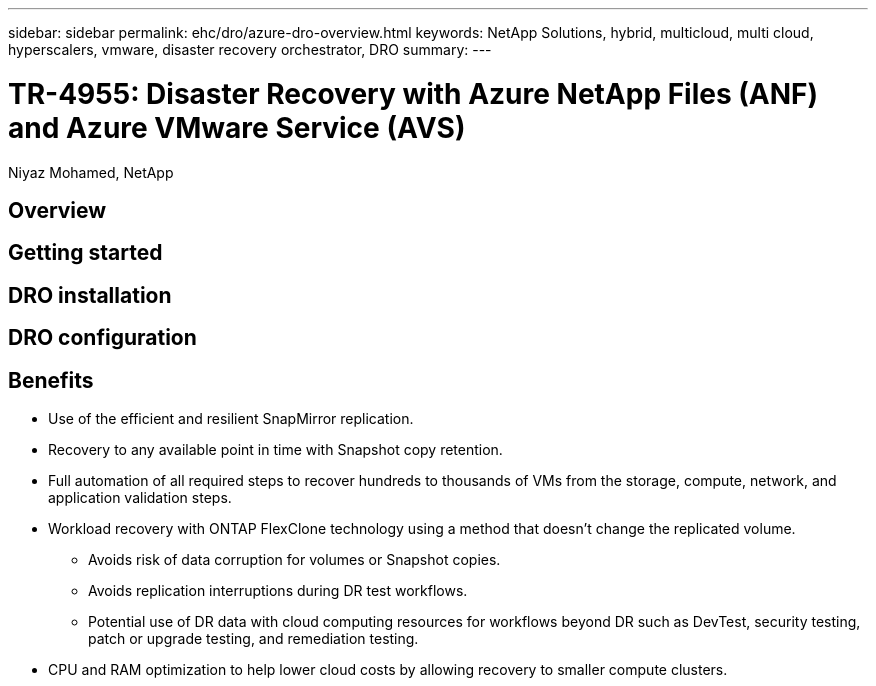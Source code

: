 ---
sidebar: sidebar
permalink: ehc/dro/azure-dro-overview.html
keywords: NetApp Solutions, hybrid, multicloud, multi cloud, hyperscalers, vmware, disaster recovery orchestrator, DRO
summary:
---

= TR-4955: Disaster Recovery with Azure NetApp Files (ANF) and Azure VMware Service (AVS)
:hardbreaks:
:nofooter:
:icons: font
:linkattrs:
:imagesdir: ./../../media/

[.lead]
Niyaz Mohamed, NetApp

== Overview

== Getting started  

== DRO installation

== DRO configuration

== Benefits

* Use of the efficient and resilient SnapMirror replication.
* Recovery to any available point in time with Snapshot copy retention.
* Full automation of all required steps to recover hundreds to thousands of VMs from the storage, compute, network, and application validation steps.
* Workload recovery with ONTAP FlexClone technology using a method that doesn't change the replicated volume.
** Avoids risk of data corruption for volumes or Snapshot copies.
** Avoids replication interruptions during DR test workflows.
** Potential use of DR data with cloud computing resources for workflows beyond DR such as DevTest, security testing, patch or upgrade testing, and remediation testing.
* CPU and RAM optimization to help lower cloud costs by allowing recovery to smaller compute clusters.
